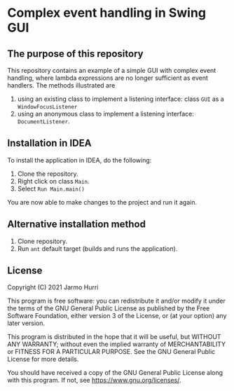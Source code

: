 * Complex event handling in Swing GUI
** The purpose of this repository
   This repository contains an example of a simple GUI with complex
   event handling, where lambda expressions are no longer sufficient
   as event handlers. The methods illustrated are
   1. using an existing class to implement a listening interface:
      class =GUI= as a =WindowFocusListener=
   2. using an anonymous class to implement a listening interface:
      =DocumentListener=.

** Installation in IDEA
   To install the application in IDEA, do the following:
   1. Clone the repository.
   2. Right click on class =Main=.
   3. Select =Run Main.main()=
   You are now able to make changes to the project and run it again.

** Alternative installation method
   1. Clone repository.
   2. Run =ant= default target (builds and runs the application).
   
** License
   Copyright (C) 2021 Jarmo Hurri

   This program is free software: you can redistribute it and/or modify
   it under the terms of the GNU General Public License as published by
   the Free Software Foundation, either version 3 of the License, or
   (at your option) any later version.

   This program is distributed in the hope that it will be useful,
   but WITHOUT ANY WARRANTY; without even the implied warranty of
   MERCHANTABILITY or FITNESS FOR A PARTICULAR PURPOSE.  See the
   GNU General Public License for more details.

   You should have received a copy of the GNU General Public License
   along with this program.  If not, see <https://www.gnu.org/licenses/>.
